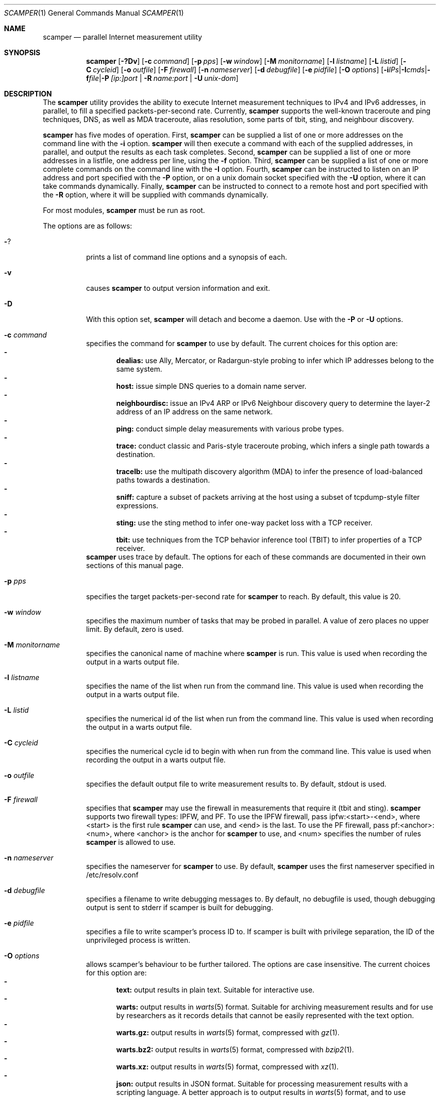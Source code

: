 .\"
.\" scamper.1
.\"
.\" Authors: Matthew Luckie <mjl@luckie.org.nz>
.\"          Boris Pfahringer
.\"
.\" Copyright (c) 2007-2011 University of Waikato
.\" Copyright (c) 2012-2015 The Regents of the University of California
.\" Copyright (c) 2015-2023 Matthew Luckie
.\"                         All rights reserved
.\"
.\" $Id: scamper.1,v 1.109 2023/03/21 20:37:34 mjl Exp $
.\"
.\"  nroff -man scamper.1
.\"  groff -man -Tascii scamper.1 | man2html -title scamper.1
.\"
.Dd March 20, 2023
.Dt SCAMPER 1
.Os
.\""""""""""""
.Sh NAME
.Nm scamper
.Nd parallel Internet measurement utility
.Sh SYNOPSIS
.Nm
.Bk -words
.Op Fl ?Dv
.Op Fl c Ar command
.Op Fl p Ar pps
.Op Fl w Ar window
.Op Fl M Ar monitorname
.Op Fl l Ar listname
.Op Fl L Ar listid
.Op Fl C Ar cycleid
.Op Fl o Ar outfile
.Op Fl F Ar firewall
.Op Fl n Ar nameserver
.Op Fl d Ar debugfile
.Op Fl e Ar pidfile
.Op Fl O Ar options
.Op Fl i Ar IPs | Fl I Ar cmds | Fl f Ar file | Fl P Ar [ip:]port | Fl R Ar name:port | Fl U Ar unix-dom
.Ek
.\""""""""""""
.Sh DESCRIPTION
The
.Nm
utility provides the ability to execute Internet measurement techniques
to IPv4 and IPv6 addresses, in parallel, to fill a specified
packets-per-second rate.  Currently,
.Nm
supports the well-known traceroute and ping techniques, DNS,
as well as MDA traceroute, alias resolution, some parts of tbit, sting,
and neighbour discovery.
.Pp
.Nm
has five modes of operation.
First,
.Nm
can be supplied a list of one or more addresses on the command line with the
.Fl i
option.
.Nm
will then execute a command with each of the supplied addresses, in parallel,
and output the results as each task completes.
Second,
.Nm
can be supplied a list of one or more addresses in a listfile, one
address per line, using the
.Fl f
option.
Third,
.Nm
can be supplied a list of one or more complete commands on the command
line with the
.Fl I
option.
Fourth,
.Nm
can be instructed to listen on an IP address and port specified with the
.Fl P
option, or on a unix domain socket specified with the
.Fl U
option, where it can take commands dynamically.
Finally,
.Nm
can be instructed to connect to a remote host and port specified with the
.Fl R
option, where it will be supplied with commands dynamically.
.Pp
For most modules,
.Nm
must be run as root.
.Pp
The options are as follows:
.Bl -tag -width Ds
.It Fl ?
prints a list of command line options and a synopsis of each.
.It Fl v
causes
.Nm
to output version information and exit.
.It Fl D
With this option set,
.Nm
will detach and become a daemon.  Use with the
.Fl P
or
.Fl U
options.
.It Fl c Ar command
specifies the command for
.Nm
to use by default. The current choices for this option are:
.Bl -dash -offset 2n -compact -width 1n
.It
.Sy dealias:
use Ally, Mercator, or Radargun-style probing to infer which IP addresses
belong to the same system.
.It
.Sy host:
issue simple DNS queries to a domain name server.
.It
.Sy neighbourdisc:
issue an IPv4 ARP or IPv6 Neighbour discovery query to determine the
layer-2 address of an IP address on the same network.
.It
.Sy ping:
conduct simple delay measurements with various probe types.
.It
.Sy trace:
conduct classic and Paris-style traceroute probing, which infers a
single path towards a destination.
.It
.Sy tracelb:
use the multipath discovery algorithm (MDA) to infer the presence
of load-balanced paths towards a destination.
.It
.Sy sniff:
capture a subset of packets arriving at the host using a subset of
tcpdump-style filter expressions.
.It
.Sy sting:
use the sting method to infer one-way packet loss with a TCP receiver.
.It
.Sy tbit:
use techniques from the TCP behavior inference tool (TBIT) to infer
properties of a TCP receiver.
.El
.Nm
uses trace by default.
The options for each of these commands are documented in their own
sections of this manual page.
.It Fl p Ar pps
specifies the target packets-per-second rate for
.Nm
to reach.  By default, this value is 20.
.It Fl w Ar window
specifies the maximum number of tasks that may be probed in parallel.
A value of zero places no upper limit.
By default, zero is used.
.It Fl M Ar monitorname
specifies the canonical name of machine where
.Nm
is run.
This value is used when recording the output in a warts output file.
.It Fl l Ar listname
specifies the name of the list when run from the command line.
This value is used when recording the output in a warts output file.
.It Fl L Ar listid
specifies the numerical id of the list when run from the command line.
This value is used when recording the output in a warts output file.
.It Fl C Ar cycleid
specifies the numerical cycle id to begin with when run from the command line.
This value is used when recording the output in a warts output file.
.It Fl o Ar outfile
specifies the default output file to write measurement results to.  By
default, stdout is used.
.It Fl F Ar firewall
specifies that
.Nm
may use the firewall in measurements that require it
(tbit and sting).
.Nm
supports two firewall types: IPFW, and PF.
To use the IPFW firewall, pass ipfw:<start>-<end>, where <start> is
the first rule
.Nm
can use, and <end> is the last.
To use the PF firewall, pass pf:<anchor>:<num>, where <anchor> is the
anchor for
.Nm
to use, and <num> specifies the number of rules
.Nm
is allowed to use.
.It Fl n Ar nameserver
specifies the nameserver for
.Nm
to use.  By default,
.Nm
uses the first nameserver specified in /etc/resolv.conf
.It Fl d Ar debugfile
specifies a filename to write debugging messages to.  By default, no
debugfile is used, though debugging output is sent to stderr if scamper is
built for debugging.
.It Fl e Ar pidfile
specifies a file to write scamper's process ID to.
If scamper is built with privilege separation, the ID of the unprivileged
process is written.
.It Fl O Ar options
allows scamper's behaviour to be further tailored.
The options are case insensitive.
The current choices for this option are:
.Bl -dash -offset 2n -compact -width 1n
.It
.Sy text:
output results in plain text.  Suitable for interactive use.
.It
.Sy warts:
output results in
.Xr warts 5
format.  Suitable for archiving measurement
results and for use by researchers as it records details that cannot be
easily represented with the text option.
.It
.Sy warts.gz:
output results in
.Xr warts 5
format, compressed with
.Xr gz 1 .
.It
.Sy warts.bz2:
output results in
.Xr warts 5
format, compressed with
.Xr bzip2 1 .
.It
.Sy warts.xz:
output results in
.Xr warts 5
format, compressed with
.Xr xz 1 .
.It
.Sy json:
output results in JSON format.  Suitable for processing measurement
results with a scripting language.  A better approach is to output
results in
.Xr warts 5
format, and to use
.Xr sc_warts2json 1
to convert warts to JSON.
The JSON format is documented in
.Xr sc_warts2json 1 .
.It
.Sy planetlab:
tell scamper it is running on a planetlab system.  Necessary to use
planetlab's safe raw sockets.
.It
.Sy rawtcp:
tell scamper to use IPPROTO_RAW socket to send IPv4 TCP probes, rather than
a datalink socket.
.It
.Sy ICMP-rxerr:
tell scamper to use IP_RECVERR or IPV6_RECVERR to receive ICMP
responses, rather than raw sockets.  This is useful on Linux systems
that have these sockets, and scamper does not have the permissions to
obtain a raw socket.  This option currently only works with the trace
command.
.It
.Sy select:
tell scamper to use
.Xr select 2
rather than
.Xr poll 2
.It
.Sy kqueue:
tell scamper to use
.Xr kqueue 2
rather than
.Xr poll 2
on systems where
.Xr kqueue 2
is available.
.It
.Sy epoll:
tell scamper to use
.Xr epoll 7
rather than
.Xr poll 2
on systems where
.Xr epoll 7
is available.
.It
.Sy tsps:
the input file consists of a sequence of IP addresses for pre-specified
IP timestamps.
.It
.Sy cmdfile:
the input file consists of complete commands.
.It
.Sy noinitndc:
do not initialise the neighbour discovery cache.
.It
.Sy outcopy:
write a copy of all data written by scamper with the default output method.
.It
.Sy debugfileappend:
append to the debugfile specified with the
.Fl d
option.  The default is to truncate the debugfile.
.It
.Sy notls-remote:
do not use TLS when establishing a connection with the remove controller
specified with the
.Fl R
option.
.It
.Sy notls:
do not use TLS anywhere in scamper, including tbit.
.It
.Sy cafile=file:
load the CA certificates in the specified file into scamper, instead of
the default certificates.
.It
.Sy client-certfile=file:
load the certificate in the specified file into scamper and present it
to the remote controller for client authentication.
.It
.Sy client-privfile=file:
load the private key in the specified file into scamper and use it
for client authentication with the remote controller.
.El
.It Fl i Ar IP 1..N
specifies a list of one or more addresses to probe, on the command
line, using the command specified with the
.Fl c
option.
.It Fl f Ar listfile
specifies the input file to read for target addresses, one per line, and
uses the command specified with the
.Fl c
option on each.
.It Fl I Ar cmds
specifies a list of one or more complete commands, including target
addresses, for scamper to execute.
.It Fl P Ar [ip:]port
specifies that
.Nm
provide a control socket listening on the specified IP address and port on
the local host.  If an IP address is not specified,
.Nm
will bind to the port specified on the loopback address.
.It Fl R Ar name:port
specifies that
.Nm
connects to a specified remote host and port to receive commands.
.It Fl U Ar unix domain socket
specifies that
.Nm
provide a control socket listening on the specified socket in the unix
domain.
.El
.\""""""""""""
.Sh TRACE OPTIONS
The trace command is used for conducting classic and Paris-style
traceroute probing, which infers a single path towards a destination.
The following variations of the
.Xr traceroute 8
options are available:
.Pp
trace
.Bk -words
.Op Fl MQT
.Op Fl c Ar confidence
.Op Fl d Ar dport
.Op Fl f Ar firsthop
.Op Fl g Ar gaplimit
.Op Fl G Ar gapaction
.Op Fl l Ar loops
.Op Fl m Ar maxttl
.Op Fl N Ar squeries
.Op Fl o Ar offset
.Op Fl O Ar option
.Op Fl p Ar payload
.Op Fl P Ar method
.Op Fl q Ar attempts
.Op Fl r Ar rtraddr
.Op Fl s Ar sport
.Op Fl S Ar srcaddr
.Op Fl t Ar tos
.Op Fl U Ar userid
.Op Fl w Ar wait
.Op Fl W Ar wait-probe
.Op Fl z Ar gss-entry
.Op Fl Z Ar lss-name
.Ek
.Bl -tag -width Ds
.It Fl c Ar confidence
specifies that a hop should be probed to a specified confidence level
(95% or 99%) to be sure the trace has seen all interfaces that will reply
for that hop.
.It Fl d Ar dport
specifies the base destination port value to use for UDP-based and TCP-based
traceroute methods.  For ICMP-Paris, this option sets the ICMP checksum
value.
.It Fl f Ar firsthop
specifies the TTL or HLIM value to begin probing with.  By default,
a first hop of one is used.
.It Fl g Ar gaplimit
specifies the number of unresponsive hops permitted until a check is made to
see if the destination will respond.  By default, a gap limit of 5 hops is
used.  Setting the gap limit to 0 disables the gap limit, but doing this is
not recommended.
.It Fl G Ar gapaction
specifies what should happen if the gaplimit condition is met.  A value of
1 (default) means halt probing, while a value of 2 means send last-ditch
probes.
.It Fl l Ar loops
specifies the maximum number of loops permitted until probing stops.  By
default, a value of one is used.  A value of zero disables loop checking.
.It Fl m Ar maxttl
specifies the maximum TTL or HLIM value that will be probed.  By default,
there is no restriction, apart from the 255 hops that the Internet protocols
allow.
.It Fl M
specifies that path MTU discovery (PMTUD) should be attempted for the path
when the initial traceroute completes.
.Nm
will not conduct PMTUD unless it is probing a responsive destination, as
otherwise there is no way to distinguish all packets being lost from just
big packets (larger than MTU) being lost.
.It Fl N Ar squeries
specifies the number of consecutive hops that may have an outstanding
probe.
By default, only one hop may have an outstanding probe.
Increasing the number of outstanding probes will allow traceroutes to
complete faster, at the expense of sending unnecessary probes.
The number of outstanding probes must be less than the gaplimit.
.It Fl o Ar offset
specifies the fragmentation offset to use in probes.  By default, no
offset is used.
.It Fl O Ar option
specifies optional arguments to use.
The current choices for this option are:
.Bl -dash -offset 2n -compact -width 1n
.It
.Sy dl:
specifies that the datalink socket should be used to timestamp packets,
and to receive certain packets.
.It
.Sy dtree-noback:
specifies that the traceroute should not do backwards probing when using
doubletree.
.It
.Sy ptr:
lookup hostnames for intermediate traceroute hops.
.El
.It Fl p Ar payload
specifies the payload of the probe to use as a base.
The payload is specified in hexadecimal.
Note that the payload supplied is merely a base; the first 2 bytes may be
modified to accomplish ICMP-Paris and UDP-Paris traceroute.
.It Fl P Ar method
specifies the traceroute method to use.
.Nm
currently supports five different probe methods: UDP, ICMP, UDP-Paris,
ICMP-Paris, TCP, and TCP-ACK.  Note: scamper uses UDP-Paris by default,
and these options are case insensitive.
.It Fl q Ar attempts
specifies the maximum number of attempts to obtain a response per hop.  By
default, a value of two is used.
.It Fl Q
specifies that all allocated probes are sent, regardless of how many responses
have been received.
.It Fl r Ar rtraddr
specifies the IP address of the router to use.
.It Fl s Ar sport
specifies the source port value to use.  For ICMP-based methods, this option
specifies the ICMP identifier to use.  By default,
.Nm
uses a value it derives from the process ID, but can be told to generate
a random value between 32768 and 65535 by specifying zero.
.It Fl S Ar srcaddr
specifies the source address to use in probes.
The address cannot be spoofed.
.It Fl t Ar tos
specifies the value to set in the IP ToS/DSCP + ECN byte.  By default, this
byte is set to zero.
.It Fl T
specifies that time exceeded messages from the destination do not cause the
trace to be defined as reaching the destination.
.It Fl U Ar userid
specifies an unsigned integer to include with the data collected; the meaning
of the user-id is entirely up to the user and has no effect on the behaviour
of traceroute.
.It Fl w Ar wait
specifies how long to wait, in seconds, for a reply.  By default, a value
of 5 is used.
.It Fl W Ar wait-probe
specifies the minimum time to wait, in 10s of milliseconds, between sending
consecutive probes.  By default the next probe is sent as soon as possible.
.It Fl z Ar gss-entry
specifies an IP address to halt probing when encountered; used with the
double-tree algorithm.
.It Fl Z Ar lss-name
specifies the name of the local stop set to use when determining when to
halt probing backwards; used with the double-tree algorithm.
.El
.\""""""""""""
.Sh PING OPTIONS
The ping command is used for conducting simple delay measurements with
various probe types.
The following variations of the
.Xr ping 8
options are available:
.Pp
ping
.Bk -words
.Op Fl R
.Op Fl A Ar TCP-ack
.Op Fl B Ar payload
.Op Fl c Ar probecount
.Op Fl C Ar ICMP-sum
.Op Fl d Ar dport
.Op Fl F Ar sport
.Op Fl i Ar wait
.Op Fl m Ar ttl
.Op Fl M Ar MTU
.Op Fl o Ar replycount
.Op Fl O Ar options
.Op Fl p Ar pattern
.Op Fl P Ar method
.Op Fl r Ar rtraddr
.Op Fl s Ar size
.Op Fl S Ar srcaddr
.Op Fl T Ar timestamp
.Op Fl U Ar userid
.Op Fl W Ar timeout
.Op Fl z Ar tos
.Ek
.Bl -tag -width Ds
.It Fl A Ar TCP-ack
specifies the number to use in the acknowledgement field of the TCP
header, or the sequence number field of the TCP header when sending
TCP-syn, TCP-syn-sport, and TCP-rst probes.
.It Fl B Ar payload
specifies, in a hexadecimal string, the payload to include in each probe.
.It Fl c Ar probecount
specifies the number of probes to send before exiting.  By default, a value
of 4 is used.
.It Fl C Ar ICMP-sum
specifies the ICMP checksum to use when sending a probe.
The payload of each probe will be manipulated so that the checksum is valid.
.It Fl d Ar dport
specifies the destination port to use in each TCP/UDP probe, and the first
ICMP sequence number to use in ICMP probes.
.It Fl F Ar sport
specifies the source port to use in each TCP/UDP probe, and the ICMP ID to
use in ICMP probes.
By default,
.Nm
uses a value it derives from the process ID, but can be told to generate
a random value between 32768 and 65535 by specifying zero.
.It Fl i Ar wait
specifies the length of time to wait, in seconds, between probes.  By default,
a value of 1 is used.
.It Fl m Ar ttl
specifies the TTL value to use for outgoing packets.  By default, a value of
64 is used.
.It Fl M Ar MTU
specifies a pseudo MTU value.  If the response packet is larger than the
pseudo MTU, an ICMP packet too big (PTB) message is sent.
.It Fl o Ar replycount
specifies the number of replies required at which time probing may cease.  By
default, all probes are sent.
.It Fl O Ar options
The current choices for this option are:
.Bl -dash -offset 2n -compact -width 1n
.It
.Sy dl:
specifies that the ping should use datalink sockets, rather than raw sockets.
.It
.Sy nosrc:
specifies that the real address of the host should not be embedded in
the payload of the packet when the spoof option is used.
.It
.Sy spoof:
specifies that the source address is to be spoofed according to the address
specified with the
.Fl S
option.  The address scamper would otherwise use as the source address is
embedded in the payload of the probe unless the nosrc option is used.
.It
.Sy tbt:
specifies that the goal of the ping is to obtain fragmented responses, so that
the
.Fl c
option specifies how many packets to send, and the
.Fl o
option specifies how many fragmented responses are desired.
.El
.It Fl p Ar pattern
specifies the pattern, in hex, to use in probes.  Up to 16 bytes may be
specified.  By default, each probe's bytes are zeroed.
.It Fl P Ar method
specifies the type of ping packets to send.
By default, ICMP echo requests are sent.
Choices are: ICMP-echo, ICMP-time, TCP-syn, TCP-ack, TCP-ack-sport,
TCP-synack, TCP-rst, TCP-syn-sport, UDP, and UDP-dport,
and these options are case insensitive.
.It Fl r Ar rtraddr
specifies the IP address of the router to use.
.It Fl R
specifies that the record route IP option should be used.
.It Fl s Ar size
specifies the size of the probes to send.
The probe size includes the length of the IP and ICMP headers.
By default, a probe size of 84 bytes is used for IPv4 pings, and 56 bytes for
IPv6 pings.
.It Fl S Ar srcaddr
specifies the source address to use in probes.
The address can be spoofed if -O spoof is included.
.It Fl T Ar timestamp
specifies that an IP timestamp option be included.
The timestamp option can either be: tsprespec where IP addresses of devices
of interest can be specified; tsonly, where timestamps are embedded by
devices but no IP addresses are included; and tsandaddr, where timestamps
and IP addresses are included by devices in the path.
See the examples section for more information.
.It Fl U Ar userid
specifies an unsigned integer to include with the data collected; the meaning
of the user-id is entirely up to the user and has no effect on the behaviour
of ping.
.It Fl W Ar timeout
specifies how long to wait for responses after the last ping is sent.  By
default this is one second.
.It Fl z Ar tos
specifies the value to use in the IPv4 ToS/DSCP + ECN byte.  By default, this
byte is set to zero.
.El
.\""""""""""""
.Sh DEALIAS OPTIONS
The dealias command is used to send probes for the purpose of alias resolution.
It supports the mercator technique, where aliases are inferred if a router
uses a different address when sending an ICMP response; the ally technique,
where aliases are inferred if a sequence of probes sent to alternating
IP addresses yields responses with incrementing, interleaved IP-ID values;
radargun, where probes are sent to a set of IP addresses in multiple rounds
and aliases are inferred by post-processing the results; prefixscan, where
an alias is searched in a prefix for a specified IP address; and bump,
where two addresses believed to be aliases are probed in an effort to force
their IP-ID values out of sequence.
The following options are available for the
.Nm
dealias command:
.Pp
dealias
.\"dealias [-d dport] [-f fudge] [-m method] [-o replyc] [-O option]\n"
.\"        [-p '[-c sum] [-d dp] [-F sp] [-i ip] [-M mtu] [-P meth] [-s size] [-t ttl]']\n"
.\"        [-q attempts] [-r wait-round] [-s sport] [-t ttl]\n"
.\"        [-U userid] [-w wait-timeout] [-W wait-probe] [-x exclude]\n"
.Bk -words
.Op Fl d Ar dport
.Op Fl f Ar fudge
.Op Fl m Ar method
.Op Fl o Ar replyc
.Op Fl O Ar option
.Op Fl p Ar probe-options
.Op Fl q Ar attempts
.Op Fl r Ar wait-round
.Op Fl s Ar sport
.Op Fl t Ar ttl
.Op Fl U Ar userid
.Op Fl w Ar wait-timeout
.Op Fl W Ar wait-probe
.Op Fl x Ar exclude
.Ek
.Bl -tag -width Ds
.It Fl d Ar dport
specifies the destination port to use when sending probes.
Only valid for the mercator technique; destination ports can be specified
in probedefs defined with
.Fl p
for other alias resolution methods.
.It Fl f Ar fudge
specifies a fudge factor for alias matching. Defaults to 200. Only valid for
ally and bump.
.It Fl m Ar method
specifies which method to use for alias resolution.
Valid options are: ally, bump, mercator, prefixscan, and radargun, and
these options are case insensitive.
.It Fl o Ar replyc
specifies how many replies to wait for. Only valid for prefixscan.
.It Fl O Ar option
allows alias resolution behaviour to be further tailored.
The current choices for this option are:
.Bl -dash -offset 2n -compact -width 1n
.It
.Sy inseq:
where IP-ID values are required to be strictly in sequence (with no tolerance
for packet reordering)
.It
.Sy shuffle:
randomise the order of probes sent each round; only valid for radargun
probing.
.It
.Sy nobs:
do not allow for byte swapped IP-ID values in responses.
Valid for ally and prefixscan.
.El
.It Fl p Ar probedef
specifies a definition for a probe. Possible options are:
.Bl -tag -width Ds
.It Fl c Ar sum
specifies what ICMP checksum to use for ICMP probes.
The payload of the probe will be altered appropriately.
.It Fl d Ar dst-port
specifies the destination port of the probe.
Defaults to 33435.
.It Fl F Ar src-port
specifies the source port of the probe.
By default,
.Nm
uses a value it derives from the process ID.
.It Fl i Ar IP
specifies the destination IP address of the probe.
.It Fl M Ar mtu
specifies the pseudo MTU to use when soliciting fragmented responses.
.It Fl P Ar method
specifies which method to use for the probe.
Valid options are: UDP, UDP-dport, TCP-ack, TCP-ack-sport, TCP-syn-sport,
and ICMP-echo, and these options are case insensitive.
.It Fl s Ar size
specifies the size of the probes to send.
.It Fl t Ar ttl
specifies the IP time to live of the probe.
.El
The ally method accepts up to two probe definitions; the prefixscan
method expects one probe definition; radargun expects at least one probe
definition; bump expects two probe definitions.
.It Fl q Ar attempts
specifies how many times a probe should be retried if it does not obtain
a useful response.
.It Fl r Ar wait-round
specifies how many milliseconds to wait between probing rounds with radargun.
.It Fl s Ar sport
specifies the source port to use when sending probes. Only valid for mercator.
.It Fl t Ar ttl
specifies the time-to-live of probes sent. Only valid for mercator.
.It Fl U Ar userid
specifies an unsigned integer to include with the data collected; the meaning
of the user-id is entirely up to the user and has no effect on the behaviour
of dealias.
.It Fl w Ar wait-timeout
specifies how long to wait in seconds for a reply from the remote host.
.It Fl W Ar wait-probe
specifies how long to wait in milliseconds between probes.
.It Fl x Ar exclude
specifies an IP address to exclude when using the prefixscan method.
May be specified multiple times to exclude multiple addresses.
.El
.\""""""""""""
.Sh HOST OPTIONS
The host command can issue requests to a domain name server.  The following
options are available for the
.Nm
host command:
.Pp
host
.Bk -words
.Op Fl r
.Op Fl R Ar retry-count
.Op Fl s Ar server-ip
.Op Fl t Ar type
.Op Fl U Ar userid
.Op Fl W Ar wait
.Ek
.Bl -tag -width Ds
.It Fl r
specifies that this query is a non-recursive query.
The default is to issue a recursive query.
.It Fl R Ar retry-count
specifies the number of retries.
The default is to send one retry.
.It Fl s Ar server-ip
specifies the IP address of the name server to query instead of the
default nameserver.
.It Fl t Ar type
specifies the DNS query type.  The type argument can be one of the
following: A, AAAA, PTR, and MX.
The default is A if a name is queried, or a PTR if an IP address is queried.
.It Fl U Ar userid
specifies an unsigned integer to include with the data collected; the meaning
of the user-id is entirely up to the user and has no effect on the behaviour
of host.
.It Fl W Ar wait
specifies the number of seconds to wait for a response.
The default is to wait for five seconds.
.El
.\""""""""""""
.Sh NEIGHBOUR DISCOVERY OPTIONS
The neighbourdisc command attempts to find the layer-2 address of a given
IP address using IPv4 ARP or IPv6 Neighbour Discovery.
The following options are available for the
.Nm
neighbourdisc command:
.Pp
neighbourdisc
.Bk -words
.Op Fl FQ
.Op Fl i Ar interface
.Op Fl o Ar reply-count
.Op Fl q Ar attempts
.Op Fl w Ar wait
.Ek
.Bl -tag -width Ds
.It Fl F
specifies that we only want the first response.
.It Fl Q
specifies that we want to send all attempts.
.It Fl i Ar interface
specifies the name of the interface to use for neighbour discovery.
.It Fl o Ar reply-count
specifies how many replies we wait for.
.It Fl q Ar attempts
specifies how many probes we send out.
.It Fl w Ar wait
specifies how long to wait between probes in milliseconds.
Defaults to 1000.
.El
.\""""""""""""
.Sh TBIT OPTIONS
The tbit command can be used to infer TCP behaviour of a specified host.
At present, it implements tests to check the ability of the host to respond
to ICMP Packet Too Big messages, respond to Explicit Congestion Notification,
test Selective Acknowledgement behaviour, the
Initial Congestion Window, and resilience to Blind Attacks.
The following options are available for the
.Nm
tbit command:
.Pp
tbit
.\"tbit [-t type] [-p app] [-d dport] [-s sport] [-b asn] [-f cookie]\n"
.\"     [-i icw] [-L abclimit] [-m mss] [-M mtu] [-o offset] [-O option]\n"
.\"     [-P ptbsrc] [-q attempts] [-S srcaddr] [-T ttl] [-u url]";
.Bk -words
.Op Fl t Ar type
.Op Fl p Ar app
.Op Fl d Ar dport
.Op Fl s Ar sport
.Op Fl a Ar acks
.Op Fl b Ar ASN
.Op Fl i Ar ICW
.Op Fl f Ar cookie
.Op Fl L Ar limit
.Op Fl m Ar mss
.Op Fl M Ar mtu
.Op Fl o Ar offset
.Op Fl O Ar option
.Op Fl P Ar ptbsrc
.Op Fl q Ar attempts
.Op Fl S Ar srcaddr
.Op Fl T Ar ttl
.Op Fl u Ar url
.Op Fl U Ar userid
.Op Fl w Ar wscale
.Ek
.Bl -tag -width Es
.It Fl t Ar type
specifies which type of testing to use.
Valid options are: pmtud, ecn, null, sack-rcvr, icw, abc, blind-rst,
blind-syn, blind-data.
.It Fl p Ar app
specifies what kind of traffic to generate for testing.
Destination port defaults the application standard port.
Valid applications are: http, bgp.
.It Fl d Ar dport
specifies the destination port for the packets being sent.
Defaults are application-specific.
.It Fl s Ar sport
specifies the source port for the packets being sent.
By default,
.Nm
uses a value it derives from the process ID.
.It Fl a Ar acks
specifies the sequence of packets that should be acknowledged as part of
the ABC test.
.It Fl b Ar ASN
specifies the autonomous system number (ASN) that should be used when
establishing a BGP session.
.It Fl i Ar ICW
specifies the initial congestion window (ICW) that we expect from the peer
when conducting the ABC test.
.It Fl f Ar cookie
specifies the TCP fast open cookie that should be used when establishing
a TCP connection.
.It Fl L Ar limit
test the response to a theoretical limit (L) value with ABC.
.It Fl m Ar mss
specifies the maximum segment size to advertise to the remote host.
.It Fl M Ar mtu
specifies the MTU to use in a Packet Too Big message.
.It Fl o Ar offset
specifies the sequence number offset to use when conducting blind-syn and
blind-rst tests, and the acknowledgement number offset to use when conducting
a blind-data test.
.It Fl O Ar option
allows tbit behaviour to be further tailored.
The current choices for this option are:
.Bl -dash -offset 2n -compact -width 1n
.It
.Sy blackhole:
for PMTUD testing, do not send Packet Too Big messages; this tests to
ability of a host to infer a PMTUD blackhole and work around it.
.It
.Sy tcpts:
advertise support for TCP timestamps when establishing a TCP connection.
If the peer supports TCP timestamps, embed timestamps in data packets.
.It
.Sy ipts-syn:
use the timestamp IP option in a SYN packet when attempting to establish
a TCP connection.
.It
.Sy iprr-syn:
use the record-route IP option in a SYN packet when attempting to establish
a TCP connection.
.It
.Sy ipqs-syn:
use the quick-start IP option in a SYN packet when attempting to establish
a TCP connection.
.It
.Sy sack:
advertise support for TCP selective acknowledgements (SACK) when establishing
a TCP connection.
.It
.Sy fo:
advertise support for TCP fast open using the official IANA number assigned
for fast open.
.It
.Sy fo-exp:
advertise support for TCP fast open using the testing number assigned by
IANA for fast open.
.El
.It Fl P Ar ptbsrc
specifies the source address that should be used to send Packet Too Big
messages in the pmtud test.
.It Fl q Ar attempts
specifies the number of attempts to make with each packet to reduce false
inferences caused by packet loss.
.It Fl S Ar srcaddr
specifies the source address that should be used in TCP packets sent by
the tbit test.
.It Fl T Ar ttl
specifies the IP time-to-live value that should be used in TCP packets sent
by the tbit test.
.It Fl u Ar url
specifies a url to use when using the http application method.
If the url starts with https, the tbit test begins with a TLS
handshake.
.It Fl U Ar userid
specifies an unsigned integer to include with the data collected; the meaning
of the user-id is entirely up to the user and has no effect on the behaviour
of tbit.
.It Fl w Ar wscale
specifies the window scale option to use when establishing the TCP connection.
.El
.\""""""""""""
.Sh TRACELB OPTIONS
The tracelb command is used to infer all per-flow load-balanced paths
between a source and destination using the multipath discovery algorithm
(MDA).
The following options are available for the
.Nm
tracelb command:
.Pp
tracelb
.\"tracelb [-c confidence] [-d dport] [-f firsthop] [-g gaplimit]\n"
.\"        [-O option] [-P method] [-q attempts] [-Q maxprobec]
.\"        [-r rtraddr] [-s sport] [-t tos] [-U userid]
.\"        [-w wait-timeout] [-W wait-probe]";
.Bk -words
.Op Fl c Ar confidence
.Op Fl d Ar dport
.Op Fl f Ar firsthop
.Op Fl g Ar gaplimit
.Op Fl O Ar option
.Op Fl P Ar method
.Op Fl q Ar attempts
.Op Fl r Ar rtraddr
.Op Fl Q Ar maxprobec
.Op Fl s Ar sport
.Op Fl t Ar tos
.Op Fl U Ar userid
.Op Fl w Ar wait-timeout
.Op Fl W Ar wait-probe
.Ek
.Bl -tag -width Es
.It Fl c Ar confidence
specifies the level of confidence we want to attain that there are no more
parallel load balanced paths at a given hop.
Valid values are 95 (default) and 99, for 95% confidence and 99% confidence
respectively.
.It Fl d Ar dport
specifies the base destination port to use. Defaults to 33435, the default
used by traceroute(8).
.It Fl f Ar firsthop
specifies how many hops away we should start probing.
.It Fl g Ar gaplimit
specifies how many consecutive unresponsive hops are permitted before
probing down a branch halts.  Defaults to three.
.It Fl O Ar option
allows tracelb behaviour to be further tailored.
The current choices for this option are:
.Bl -dash -offset 2n -compact -width 1n
.It
.Sy ptr:
do Domain Name System pointer (PTR) record lookups for IP addresses.
.El
.It Fl P Ar method
specifies which method we should use to do the probing.
Valid options are: UDP-dport, ICMP-echo, UDP-sport, TCP-sport, and
TCP-ack-sport.
Note: scamper uses UDP-dport by default, and these options are case
insensitive.
.It Fl q Ar attempts
specifies how many probes we should send in an attempt to receive a reply.
Defaults to 2.
.It Fl Q Ar maxprobec
specifies the maximum number of probes we ever want to send.
Defaults to 3000.
.It Fl r Ar rtraddr
specifies the IP address of the router to use.
.It Fl s Ar sport
specifies to the source port to use when sending probes.
By default,
.Nm
uses a value it derives from the process ID.
.It Fl t Ar tos
specifies the value for the IP Type-of-service field for outgoing probes.
Defaults to 0.
.It Fl U Ar userid
specifies an unsigned integer to include with the data collected; the meaning
of the user-id is entirely up to the user and has no effect on the behaviour
of tracelb.
.It Fl w Ar wait-timeout
specifies in seconds how long to wait for a reply to a probe. Defaults to 5.
.It Fl W Ar wait-probe
specifies in 1/100ths of seconds how long to wait between probes.
Defaults to 25 (i.e. 250ms).
.El
.\""""""""""""
.Sh STING OPTIONS
The sting command is used to infer one-way loss using an algorithm with
TCP probes.
It requires the firewall be enabled in scamper using the
.Fl F
option.
The following options are available for the
.Nm
sting command:
.Pp
sting
.\"sting [-c count] [-d dport] [-f distribution] [-h request]\n"
.\"      [-H hole] [-i inter] [-m mean] [-s sport]";
.Bk -words
.Op Fl c Ar count
.Op Fl d Ar dport
.Op Fl f Ar distribution
.Op Fl h Ar request
.Op Fl H Ar hole
.Op Fl i Ar inter
.Op Fl m Ar mean
.Op Fl s Ar sport
.Ek
.Bl -tag -width Es
.It Fl c Ar count
specifies the number of samples to make.
By default 48 samples are sent, as this value is the current default
of the FreeBSD TCP reassembly queue length.
Sting 0.7 uses 100 samples.
.It Fl d Ar dport
specifies the base destination port to use.
Defaults to 80, the default port used by the HTTP protocol.
.It Fl f Ar distribution
specifies the delay distribution of samples.
By default a uniform distribution is constructed.
Other distributions are currently not implemented in scamper's implementation
of sting.
.It Fl h Ar request
specifies the default request to make.
Currently not implemented.
.It Fl H Ar hole
specifies the size of the initial hole left in the request.
The default is 3 bytes, the same as sting-0.7.
.It Fl i Ar inter
specifies the inter-phase delay between data seeding and hole filling, in
milliseconds.
By default, sting waits 2000ms between phases.
.It Fl m Ar mean
specifies the mean rate to send packets in the data phase, in milliseconds.
By default, sting waits 100ms between probes.
.It Fl s Ar sport
specifies to the source port to use when sending probes.
By default,
.Nm
uses a value it derives from the process ID.
.El
.\""""""""""""
.Sh SNIFF OPTIONS
The sniff command is used to capture packets matching a specific
signature.  At present, the only supported signature is ICMP echo
packets with a specific ID value, or packets containing such a
quote.
The following options are available for the
.Nm
sniff command:
.Pp
sting
.Bk -words
.Op Fl c Ar limit-pktc
.Op Fl G Ar limit-time
.Op Fl S Ar ipaddr
.Op Fl U Ar userid
.Ek
<expression>
.Bl -tag -width Es
.It Fl c Ar limit-pktc
specifies the maximum number of packets to capture.
.It Fl G Ar limit-time
specifies the maximum time, in seconds, to capture packets.
.It Fl S Ar ipaddr
specifies the IP address that packets must arrive using.
scamper uses the IP address to identify the appropriate interface
to listen for packets.
.It Fl U Ar userid
specifies an unsigned integer to include with the data collected;
the meaning of the user-id is entirely up to the user and has no
effect on the behaviour of sniff.
.El
.Pp
The sole supported expression is icmp[icmpid] == X, where X is the
ICMP-ID to select.
.\""""""""""""
.Sh DATA COLLECTION FEATURES
.Nm
has two data output formats.
The first is a human-readable format suitable for one-off data collection and
measurement.
The second, known as
.Ic warts ,
is a binary format that records much more meta-data and is more precise than
the human-readable format.
.Pp
.Nm
is designed for Internet-scale measurement, where large lists of targets
are supplied for probing.
.Nm
has the ability to probe multiple lists simultaneously, with each having a
mix rate that specifies the priority of the list.
.Nm
can also make multiple cycles over a list of addresses.
.Pp
When writing output to a
.Ic warts
file,
.Nm
records details of the list and cycle that each measurement task belongs
to.
.\""""""""""""
.Sh CONTROL SOCKET
When started with the
.Fl P
option,
.Nm
allows inter-process communication via a TCP socket bound to the supplied
port on the local host.
This socket is useful for controlling the operation of a long-lived
.Nm
process.
A client may interact with scamper by using
.Xr telnet 1
to open a connection to the supplied port.
.Pp
The following control socket commands are available.
.Pp
.Bl -tag -width "   "
.It Ic exit
The exit command closes the current control socket connection.
.It Ic attach Ar argument ...
The attach command changes how
.Nm
accepts and replies to commands, returning results straight over the control socket. See
.Sy ATTACH
section below for details on which commands
.Nm
accepts.
.Bl -tag -width "   "
.It Ic format Ar string
The data format requested.  The two options are warts, and json.
The warts binary data is uuencoded.
The json is plain json text.
By default,
.Nm
uses warts.
.It Ic priority Ar uint32_t
The mixing priority of this source, relative to other scamper sources.
By default,
.Nm
uses a priority of '1' -- all sources are mixed equally.
.El
.It Ic get Ar argument
The get command returns the current setting for the supplied argument.
Valid argument values are: holdtime, monitorname, nameserver, pid, pps,
sport, version.
.It Ic set Ar argument ...
The set command sets the current setting for the supplied argument.
Valid argument values are: holdtime, monitorname, nameserver, pps.
.It Ic source Ar argument ...
.Bl -tag -width "   "
.It Ic add Ar arguments
The
.Ic source add
command allows a new input source to be added.
It accepts the following arguments:
.Bl -tag -width "   "
.It Ic name Ar string
The name of the source.  This parameter is mandatory.
.It Ic descr Ar string
An optional string describing the source.
.It Ic command Ar string
The command to execute for each address supplied.
If not supplied, the default command is used.
.It Ic list_id Ar uint32_t
An optional numeric list identifier, assigned by a human.
If not supplied, a value of zero is used.
.It Ic cycle_id Ar uint32_t
An optional numeric initial cycle identifier to use, assigned by a human.
If not supplied, a value of one is used.
.It Ic priority Ar uint32_t
An optional numeric value that specifies the mix rate of measurements from
the source compared to other sources.
If not supplied, a mix rate of one is used.
A value of zero causes the source to be created, but not actively used.
.It Ic outfile Ar string
The name of the output file to write results to, previously defined with
.Ic outfile open .
If not supplied, the default output file is used.
.It Ic file Ar string
The name of the input file to read target addresses from.
This parameter is mandatory if the source is a managed source.
.It Ic cycles Ar integer
The number of cycles to make over the target address file.
If zero,
.Nm
will loop indefinitely over the file.
This parameter is ignored unless a managed source is defined.
.It Ic autoreload Xo
.Op Cm on | off
.Xc
This parameter specifies if the target address file should be re-read whenever
a cycle is completed, or if the same set of target addresses as the previous
cycle should be used.
If not specified, the file is not automatically reloaded at cycle time.
.El
.It Ic update Ar name arguments
The
.Ic source update
command allows some properties of an existing source to be modified.
The source to update is specified with the
.Ar name
parameter.
Valid parameters are: autoreload, cycles, and priority.
.It Ic list Ar ...
The
.Ic source list
command provides a listing of all currently defined sources.
The optional third
.Ar name
parameter restricts the listing to the source specified.
.It Ic cycle Ar name
The
.Ic source cycle
command manually inserts a cycle marker in an adhoc source.
.It Ic delete Ar name
The
.Ic source delete
command deletes the named source, if possible.
.El
.It Ic outfile Ar argument ...
The outfile commands provide the ability to manage output files.
It accepts the following arguments:
.Bl -tag -width "   "
.It Ic open Ar ...
The
.Ic outfile open
command allows a new output file to be defined.
It accepts the following parameters:
.Bl -tag -width "   "
.It Ic name Ar alias
The alias of the output file.  This parameter is mandatory.
.It Ic file Ar string
The filename of the output file.  This parameter is mandatory.
.It Ic mode Xo
.Op Cm truncate | append
.Xc
How the file will be opened.
If the append mode is used, any existing file with the specified name will
be appended to.
If the truncate mode is used, any existing file will be truncated when it is
opened.
.El
.It Ic close Ar alias
The
.Ic outfile close
command allows an existing output file to be closed.
The mandatory
.Ar alias
parameter specifies which output file to close.
An output file that is currently referenced is not able to be closed.
To close a file that is currently referenced, a new outfile must be opened,
and then the
.Ic outfile swap
command be used.
.It Ic swap Ar alias1 alias2
The
.Ic outfile swap
command swaps the file associated with each output file.
.It Ic list
The
.Ic outfile list
command outputs a list of the existing outfiles.
.El
.It Ic observe sources
This command allows for monitoring of source events.
When executed, the control socket will then supply event notices
whenever a source is added, updated, deleted, finished, or cycled.
Each event is prefixed with a count of the number of seconds elapsed since
the Unix epoch.
The following examples illustrate the event monitoring capabilities:
.Pp
.Dl EVENT 1169065640 source add name 'foo' list_id 5 priority 1
.Dl EVENT 1169065641 source update 'foo' priority 15
.Dl EVENT 1169065642 source cycle 'bar' id 2
.Dl EVENT 1169065650 source finish 'bar'
.Dl EVENT 1169065661 source delete 'foo'
.It Ic shutdown Ar argument
The shutdown argument allows the
.Nm
process to be exited cleanly.  The following arguments are supported
.Bl -tag -width "   "
.It Ic done
The
.Ic shutdown done
command requests that
.Nm
shuts down when the current tasks, as well as all remaining cycles, have
completed.
.It Ic flush
The
.Ic shutdown flush
command requests that
.Nm
flushes all remaining tasks queued with each list, finishes all current
tasks, and then shuts down.
.It Ic now
The
.Ic shutdown now
command causes
.Nm
to shutdown immediately.
Unfinished tasks are purged.
.It Ic cancel
The
.Ic shutdown cancel
command cancels any pending shutdown.
.El
.El
.\""""""""""
.Sh ATTACH MODE
In attach mode, none of the usual interactive mode commands are usable.
Instead, commands may be entered directly and results will be sent back
directly over the control socket.
Commands are specified just as they would be with the -I flag for a
command-line invocation of
.Nm .
Replies are split into lines by single \\n characters and have one of the
following formats:
.Bl -tag -width "   "
.It Ic ERR Ar ...
A line starting with the 3 characters "ERR" indicates an error has occurred.
The rest of the line will contain an error message.
.It Ic OK Ar id-num
A line with the 2 characters "OK" indicates that scamper has accepted
the command.
.Nm
versions after 20110623 return an id number associated with the command,
which allow the task to be halted by subsequently issuing a "halt"
instruction.
.It Ic MORE
A line with just the 4 characters "MORE" indicates that scamper has the
capacity to accept more probing commands to run in parallel.
.It Ic DATA Ar length Ar id-num
A line starting with the 4 characters "DATA" indicates the start of result.
.Ar length
specifies the number of characters of the data, including newlines.
The data is in binary warts format and uuencoded before transmission, unless
the user specified the json format in the attach command.
.Ar id-num
is the id number associated with the command returned in the OK statement
when a command was accepted by
.Nm
versions after 20230224.
.El
.Pp
To exit attached mode the client must send a single line containing "done".
To halt a command that has not yet completed, issue a "halt" instruction with
the id number returned when the command was accepted as the sole parameter.
.\""""""""""
.Sh EXAMPLES
To use the default traceroute command to trace the path to 192.0.2.1:
.Pp
.in +.5i
scamper -i 192.0.2.1
.in -.5i
.Pp
To infer Path MTU changes in the network and associate them with a traceroute
path:
.Pp
.in +.5i
scamper -I "trace -P udp-paris -M 192.0.2.1"
.in -.5i
.Pp
To use paris traceroute with ICMP probes, using 3 probes per hop, sending
all probes, writing to a specified warts file:
.Pp
.in +.5i
scamper -O warts -o file.warts -I "trace -P icmp-paris -q 3 -Q 192.0.2.1"
.in -.5i
.Pp
To conduct a traceroute and a ping to two different addresses using
the default traceroute and ping parameters, writing to a specified
warts file:
.Pp
.in +.5i
scamper -O warts -o file.warts -I "trace 192.0.2.1" "ping 192.0.2.2"
.in -.5i
.Pp
To ping a series of addresses defined in
.Ar filename ,
probing each address 10 times:
.Pp
.in +.5i
scamper -c "ping -c 10"
.Ar filename
.in -.5i
.Pp
Care must be taken with shell quoting when using commands with multiple levels
of quoting, such as when giving a probe description with a dealias command.
The following sends UDP probes to alternating IP addresses, one second apart,
and requires the IP-ID values returned to be strictly in sequence.
.Pp
.in +.5i
scamper -O warts -o ally.warts -I "dealias -O inseq -W 1000 -m ally -p '-P udp -i 192.0.2.1' -p '-P udp -i 192.0.2.4'"
.in -.5i
.Pp
Alternatively, the following accomplishes the same, but without specifying the
UDP probe method twice.
.Pp
.in +.5i
scamper -O warts -o ally.warts -I "dealias -O inseq -W 1000 -m ally -p '-P udp' 192.0.2.1 192.0.2.4"
.in -.5i
.Pp
The following command scans 198.51.100.0/28 for a matching alias to 192.0.2.4,
but skips 198.51.100.3.
.Pp
.in +.5i
scamper -O warts -o prefixscan.warts -I "dealias -O inseq -W 1000 -m prefixscan -p '-P udp' -x 198.51.100.3 192.0.2.4 198.51.100.0/28"
.in -.5i
.Pp
The following uses UDP probes to enumerate all per-flow load-balanced paths
towards 192.0.2.6 to 99% confidence; it varies the source port with each
probe.
.Pp
.in +.5i
scamper -I "tracelb -P udp-sport -c 99 192.0.2.6"
.in -.5i
.Pp
The following command connects to the remote controller running
.Xr sc_remoted 1
at foo.example.com:31337, loading the CA certificates specified in the
file.
.Pp
.in +.5i
scamper -R foo.example.com:31337 -O cafile=/etc/ssl/certs/ca-certificates.crt
.in -.5i
.Sh SEE ALSO
.Xr ping 8 ,
.Xr traceroute 8 ,
.Xr libscamperfile 3 ,
.Xr sc_ally 1 ,
.Xr sc_analysis_dump 1 ,
.Xr sc_attach 1 ,
.Xr sc_ipiddump 1 ,
.Xr sc_filterpolicy 1 ,
.Xr sc_remoted 1 ,
.Xr sc_speedtrap 1 ,
.Xr sc_tbitblind 1 ,
.Xr sc_tracediff 1 ,
.Xr sc_uptime 1 ,
.Xr sc_wartscat 1 ,
.Xr sc_wartsdump 1 ,
.Xr sc_warts2json 1 ,
.Xr sc_warts2pcap 1 ,
.Xr sc_warts2text 1 ,
.Xr warts 5 ,
.Rs
.%A "S. Savage"
.%T "Sting: a TCP-based Network Measurement Tool"
.%O "1999 USENIX Symposium on Internet Technologies and Systems"
.Re
.Rs
.%A "R. Govindan"
.%A "H. Tangmunarunkit"
.%T "Heuristics for Internet Map Discovery"
.%O "Proc. IEEE INFOCOM 2000"
.Re
.Rs
.%A "N. Spring"
.%A "R. Mahajan"
.%A "D. Wetherall"
.%T "Measuring ISP topologies with Rocketfuel"
.%O "Proc. ACM SIGCOMM 2002"
.Re
.Rs
.%A "A. Medina"
.%A "M. Allman"
.%A "S. Floyd"
.%T "Measuring the evolution of transport protocols in the Internet"
.%O "ACM/SIGCOMM Computer Communication Review"
.Re
.Rs
.%A "M. Luckie"
.%A "K. Cho"
.%A "B. Owens"
.%T "Inferring and Debugging Path MTU Discovery Failures"
.%O "Proc. ACM/SIGCOMM Internet Measurement Conference 2005"
.Re
.Rs
.%A "B. Donnet"
.%A "P. Raoult"
.%A "T. Friedman"
.%A "M. Crovella"
.%T "Efficient algorithms for large-scale topology discovery"
.%O "Proc. ACM SIGMETRICS 2005"
.Re
.Rs
.%A "B. Augustin"
.%A "X. Cuvellier"
.%A "B. Orgogozo"
.%A "F. Viger"
.%A "T. Friedman"
.%A "M. Latapy"
.%A "C. Magnien"
.%A "R. Teixeira"
.%T "Avoiding traceroute anomalies with Paris traceroute"
.%O "Proc. ACM/SIGCOMM Internet Measurement Conference 2006"
.Re
.Rs
.%A "B. Augustin"
.%A "T. Friedman"
.%A "R. Teixeira"
.%T "Measuring Load-balanced Paths in the Internet"
.%O "Proc. ACM/SIGCOMM Internet Measurement Conference 2007"
.Re
.Rs
.%A "A. Bender"
.%A "R. Sherwood"
.%A "N. Spring"
.%T "Fixing Ally's growing pains with velocity modeling"
.%O "Proc. ACM/SIGCOMM Internet Measurement Conference 2008"
.Re
.Rs
.%A "M. Luckie"
.%T "Scamper: a Scalable and Extensible Packet Prober for Active Measurement of the Internet"
.%O "Proc. ACM/SIGCOMM Internet Measurement Conference 2010"
.Re
.Rs
.%A "R. Beverly"
.%A "W. Brinkmeyer"
.%A "M. Luckie"
.%A "J.P. Rohrer"
.%T "IPv6 Alias Resolution via Induced Fragmentation"
.%O "Proc. Passive and Active Measurement Conference 2013"
.Re
.Rs
.%A "M. Luckie"
.%A "R. Beverly"
.%A "W. Brinkmeyer"
.%A "k claffy"
.%T "Speedtrap: Internet-scale IPv6 Alias Resolution"
.%O "Proc. ACM/SIGCOMM Internet Measurement Conference 2013"
.Re
.Rs
.%A "M. Luckie"
.%A "R. Beverly"
.%A "T. Wu"
.%A "M. Allman"
.%A "k. claffy"
.%T "Resilience of Deployed TCP to Blind Attacks"
.%O "Proc. ACM/SIGCOMM Internet Measurement Conference 2015"
.Re
.Rs
.%A "J. Czyz"
.%A "M. Luckie"
.%A "M. Allman"
.%A "M. Bailey"
.%T "Don't Forget to Lock the Back Door! A Characterization of IPv6 Network Security Policy"
.%O "Proc. Network and Distributed Systems Security (NDSS) Conference 2016"
.Re
.Rs
.%A "M. Luckie"
.%A "A. Dhamdhere"
.%A "B. Huffaker"
.%A "D. Clark"
.%A "k. claffy"
.%T "bdrmap: Inference of Borders Between IP Networks"
.%O "Proc. ACM/SIGCOMM Internet Measurement Conference 2016"
.Re
.Rs
.%A "M. Luckie"
.%A "R. Beverly"
.%T "The Impact of Router Outages on the AS-level Internet"
.%O "Proc. ACM/SIGCOMM Conference 2017"
.Re
.\""""""""""""
.Sh AUTHORS
.Nm
was written by Matthew Luckie <mjl@luckie.org.nz>.
Alistair King contributed an initial implementation of Doubletree;
Ben Stasiewicz contributed an initial implementation of TBIT's PMTUD test;
Stephen Eichler contributed an initial implementation of TBIT's ECN test;
Boris Pfahringer adapted
.Nm
to use GNU autotools, modularised the tests, and updated this man page.
Brian Hammond of Internap Network Services Corporation provided an initial
implementation of scamper's json output format.
Tiange Wu contributed an initial implementation of the blind in-window TBIT
test, and Robert Beverly contributed BGP protocol support for TBIT.
.\""""""""""""
.Sh ACKNOWLEDGEMENTS
.Nm
development was initially funded by the WIDE project in association with
CAIDA.
Boris' work was funded by the University of Waikato's Centre for Open
Source Innovation.
